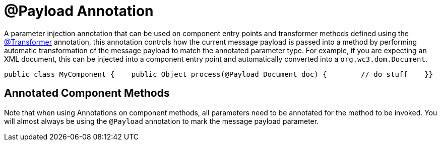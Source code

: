 = @Payload Annotation

A parameter injection annotation that can be used on component entry points and transformer methods defined using the link:/documentation-3.2/display/32X/Transformer+Annotation[@Transformer] annotation, this annotation controls how the current message payload is passed into a method by performing automatic transformation of the message payload to match the annotated parameter type. For example, if you are expecting an XML document, this can be injected into a component entry point and automatically converted into a `org.wc3.dom.Document`.

[source, java, linenums]
----
public class MyComponent {    public Object process(@Payload Document doc) {        // do stuff    }}
----

== Annotated Component Methods

Note that when using Annotations on component methods, all parameters need to be annotated for the method to be invoked. You will almost always be using the `@Payload` annotation to mark the message payload parameter.
